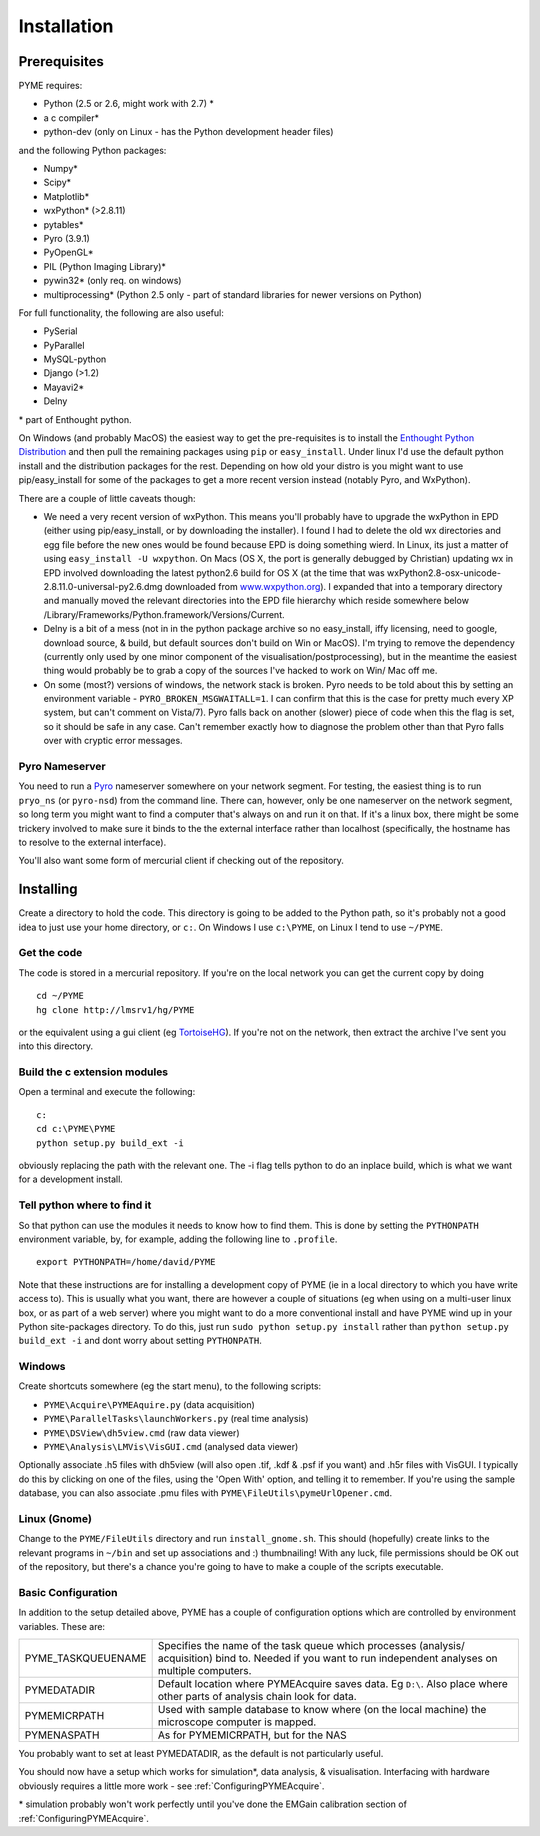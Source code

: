 .. _installation:

Installation
############

Prerequisites
=============

PYME requires:

- Python (2.5 or 2.6, might work with 2.7) *
- a c compiler*
- python-dev (only on Linux - has the Python development header files)

and the following Python packages:

- Numpy*
- Scipy*
- Matplotlib*
- wxPython* (>2.8.11)
- pytables*
- Pyro (3.9.1)
- PyOpenGL*
- PIL (Python Imaging Library)*
- pywin32* (only req. on windows)
- multiprocessing* (Python 2.5 only - part of standard libraries for newer versions on Python)

For full functionality, the following are also useful:

- PySerial
- PyParallel
- MySQL-python
- Django (>1.2)
- Mayavi2*
- Delny

\* part of Enthought python.

On Windows (and probably MacOS) the easiest way to get the pre-requisites is to install the `Enthought Python Distribution <http://www.enthought.com/products/epd.php>`_ and then pull the remaining packages using ``pip`` or ``easy_install``. Under linux I'd use the default python install and the distribution packages for the rest. Depending on how old your distro is you might want to use pip/easy_install for some of the packages to get a more recent version instead (notably Pyro, and WxPython).

There are a couple of little caveats though:

- We need a very recent version of wxPython. This means you'll probably have to upgrade the wxPython in EPD (either using pip/easy_install, or by downloading the installer). I found I had to delete the old wx directories and egg file before the new ones would be found because EPD is doing something wierd. In Linux, its just a matter of using ``easy_install -U wxpython``. On Macs (OS X, the port is generally debugged by Christian) updating wx in EPD involved downloading the latest python2.6 build for OS X (at the time that was wxPython2.8-osx-unicode-2.8.11.0-universal-py2.6.dmg downloaded from `www.wxpython.org <http://www.wxpython.org/>`_). I expanded that into a temporary directory and manually moved the relevant directories into the EPD file hierarchy which reside somewhere below /Library/Frameworks/Python.framework/Versions/Current.
- Delny is a bit of a mess (not in in the python package archive so no easy_install, iffy licensing, need to google, download source, & build, but default sources don't build on Win or MacOS). I'm trying to remove the dependency (currently only used by one minor component of the visualisation/postprocessing), but in the meantime the easiest thing would probably be to grab a copy of the sources I've hacked to work on Win/ Mac off me.
- On some (most?) versions of windows, the network stack is broken. Pyro needs to be told about this by setting an environment variable - ``PYRO_BROKEN_MSGWAITALL=1``. I can confirm that this is the case for pretty much every XP system, but can't comment on Vista/7). Pyro falls back on another (slower) piece of code when this the flag is set, so it should be safe in any case. Can't remember exactly how to diagnose the problem other than that Pyro falls over with cryptic error messages.


Pyro Nameserver
---------------

You need to run a `Pyro <http://www.xs4all.nl/~irmen/pyro3/>`_ nameserver somewhere on your network segment. For testing, the easiest thing is to run ``pryo_ns`` (or ``pyro-nsd``) from the command line. There can, however, only be one nameserver on the network segment, so long term you might want to find a computer that's always on and run it on that. If it's a linux box, there might be some trickery involved to make sure it binds to the the external interface rather than localhost (specifically, the hostname has to resolve to the external interface).

You'll also want some form of mercurial client if checking out of the repository.

Installing
==========

Create a directory to hold the code. This directory is going to be added to the Python path, so it's probably not a good idea to just use your home directory, or ``c:``. On Windows I use ``c:\PYME``, on Linux I tend to use ``~/PYME``.

Get the code
------------

The code is stored in a mercurial repository. If you're on the local network you can get the current copy by doing
::

    cd ~/PYME
    hg clone http://lmsrv1/hg/PYME

or the equivalent using a gui client (eg `TortoiseHG <http://tortoisehg.bitbucket.org/>`_). If you're not on the network, then extract the archive I've sent you into this directory.

Build the c extension modules
-----------------------------

Open a terminal and execute the following:

::

    c:
    cd c:\PYME\PYME
    python setup.py build_ext -i

obviously replacing the path with the relevant one. The -i flag tells python to do an inplace build, which is what we want for a development install.

Tell python where to find it
----------------------------

So that python can use the modules it needs to know how to find them. This is done by setting the ``PYTHONPATH`` environment variable, by, for example, adding the following line to ``.profile``.
::

    export PYTHONPATH=/home/david/PYME


Note that these instructions are for installing a development copy of PYME (ie in a local directory to which you have write access to). This is usually what you want, there are however a couple of situations (eg when using on a multi-user linux box, or as part of a web server) where you might want to do a more conventional install and have PYME wind up in your Python site-packages directory. To do this, just run ``sudo python setup.py install`` rather than ``python setup.py build_ext -i`` and dont worry about setting ``PYTHONPATH``.

Windows
-------

Create shortcuts somewhere (eg the start menu), to the following scripts:

- ``PYME\Acquire\PYMEAquire.py`` (data acquisition)
- ``PYME\ParallelTasks\launchWorkers.py`` (real time analysis)
- ``PYME\DSView\dh5view.cmd`` (raw data viewer)
- ``PYME\Analysis\LMVis\VisGUI.cmd`` (analysed data viewer)

Optionally associate .h5 files with dh5view (will also open .tif,  .kdf & .psf if you want) and .h5r files with VisGUI. I typically do this by clicking on one of the files, using the 'Open With' option, and telling it to remember. If you're using the sample database, you can also associate .pmu files with ``PYME\FileUtils\pymeUrlOpener.cmd``.

Linux (Gnome)
-------------

Change to the ``PYME/FileUtils`` directory and run ``install_gnome.sh``. This should (hopefully) create links to the relevant programs in ``~/bin`` and set up associations and :) thumbnailing! With any luck, file permissions should be OK out of the repository, but there's a chance you're going to have to make a couple of the scripts executable.

.. _basicconfig:

Basic Configuration
-------------------

In addition to the setup detailed above, PYME has a couple of configuration options which are controlled by environment variables. These are:

.. tabularcolumns:: |p{4.5cm}|p{11cm}|


==================    ======================================================
PYME_TASKQUEUENAME    Specifies the name of the task queue which processes
                      (analysis/ acquisition) bind to. Needed if you want
                      to run independent analyses on multiple computers.

PYMEDATADIR           Default location where PYMEAcquire saves data. Eg
                      ``D:\``. Also place where other parts of analysis
                      chain look for data.

PYMEMICRPATH          Used with sample database to know where (on the local
                      machine) the microscope computer is mapped.

PYMENASPATH           As for PYMEMICRPATH, but for the NAS
==================    ======================================================

You probably want to set at least PYMEDATADIR, as the default is not particularly useful.

You should now have a setup which works for simulation*, data analysis, & visualisation. Interfacing with hardware obviously requires a little more work - see :ref:`ConfiguringPYMEAcquire`.

\* simulation probably won't work perfectly until you've done the EMGain calibration section of :ref:`ConfiguringPYMEAcquire`.
